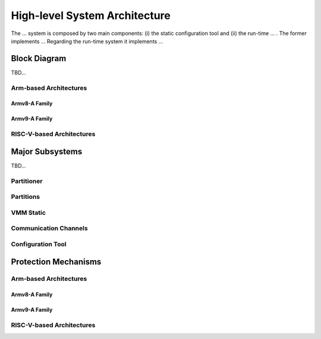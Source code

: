 High-level System Architecture
==============================

The ... system is composed by two main components: (i) the static configuration
tool and (ii) the run-time ... . The former implements ... Regarding the
run-time system it implements ...

Block Diagram
-------------
TBD...

Arm-based Architectures
***********************

Armv8-A Family
##############

.. image:: img/sys_rt_armv8_arch.svg
      :align: center

Armv9-A Family
##############


RISC-V-based Architectures
**************************

.. image:: img/sys_rt_riscv_arch.svg
      :align: center

Major Subsystems
----------------
TBD...

Partitioner
***********

Partitions
**********

VMM Static
**********

Communication Channels
**********************

Configuration Tool
******************

Protection Mechanisms
---------------------

Arm-based Architectures
***********************

Armv8-A Family
##############

.. raw:: html
   :file: prot-mech-armv8.html

Armv9-A Family
##############

.. raw:: html
   :file: prot-mech-armv8.html

RISC-V-based Architectures
**************************

.. raw:: html
   :file: prot-mech-armv8.html
